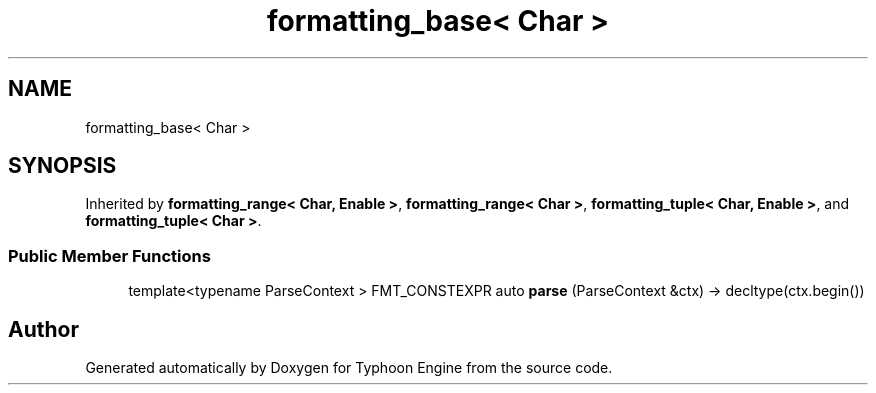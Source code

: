.TH "formatting_base< Char >" 3 "Sat Jul 20 2019" "Version 0.1" "Typhoon Engine" \" -*- nroff -*-
.ad l
.nh
.SH NAME
formatting_base< Char >
.SH SYNOPSIS
.br
.PP
.PP
Inherited by \fBformatting_range< Char, Enable >\fP, \fBformatting_range< Char >\fP, \fBformatting_tuple< Char, Enable >\fP, and \fBformatting_tuple< Char >\fP\&.
.SS "Public Member Functions"

.in +1c
.ti -1c
.RI "template<typename ParseContext > FMT_CONSTEXPR auto \fBparse\fP (ParseContext &ctx) \-> decltype(ctx\&.begin())"
.br
.in -1c

.SH "Author"
.PP 
Generated automatically by Doxygen for Typhoon Engine from the source code\&.

